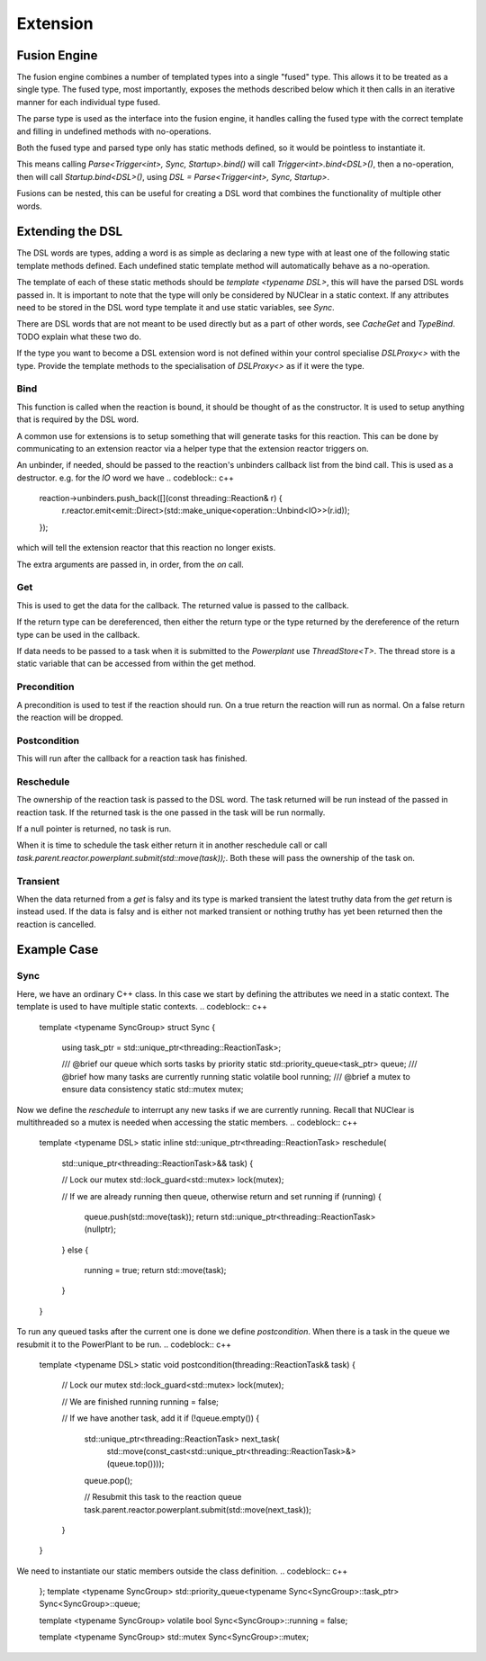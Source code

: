 =========
Extension
=========

Fusion Engine
*************

The fusion engine combines a number of templated types into a single "fused" type. This allows it to be treated as a
single type. The fused type, most importantly, exposes the methods described below which it then calls in an iterative
manner for each individual type fused.

The parse type is used as the interface into the fusion engine, it handles calling the fused type with the correct
template and filling in undefined methods with no-operations.

Both the fused type and parsed type only has static methods defined, so it would be pointless to instantiate it.

This means calling `Parse<Trigger<int>, Sync, Startup>.bind()` will call `Trigger<int>.bind<DSL>()`, then a no-operation,
then will call `Startup.bind<DSL>()`, using `DSL = Parse<Trigger<int>, Sync, Startup>`.

Fusions can be nested, this can be useful for creating a DSL word that combines the functionality of multiple other
words.

Extending the DSL
*****************

The DSL words are types, adding a word is as simple as declaring a new type with at least one of the following static
template methods defined. Each undefined static template method will automatically behave as a no-operation.

The template of each of these static methods should be `template <typename DSL>`, this will have the parsed DSL words
passed in. It is important to note that the type will only be considered by NUClear in a static context. If any
attributes need to be stored in the DSL word type template it and use static variables, see `Sync`.

There are DSL words that are not meant to be used directly but as a part of other words, see `CacheGet` and `TypeBind`.
TODO explain what these two do.

If the type you want to become a DSL extension word is not defined within your control specialise `DSLProxy<>` with the
type. Provide the template methods to the specialisation of `DSLProxy<>` as if it were the type.

Bind
----

.. codeblock:: c++
    template <typename DSL>
    static inline void bind(const std::shared_ptr<threading::Reaction>& reaction, /*More arguments can be declared*/)

This function is called when the reaction is bound, it should be thought of as the constructor. It is used to setup
anything that is required by the DSL word.

A common use for extensions is to setup something that will generate tasks for this reaction. This can be done by
communicating to an extension reactor via a helper type that the extension reactor triggers on.

An unbinder, if needed, should be passed to the reaction's unbinders callback list from the bind call. This is used as a
destructor.
e.g. for the `IO` word we have
.. codeblock:: c++
    reaction->unbinders.push_back([](const threading::Reaction& r) {
        r.reactor.emit<emit::Direct>(std::make_unique<operation::Unbind<IO>>(r.id));
    });

which will tell the extension reactor that this reaction no longer exists.

The extra arguments are passed in, in order, from the `on` call.

Get
---

.. codeblock:: c++
    template <typename DSL>
    static inline T get(threading::Reaction&)

This is used to get the data for the callback. The returned value is passed to the callback.

If the return type can be dereferenced, then either the return type or the type returned by the dereference of the
return type can be used in the callback.

If data needs to be passed to a task when it is submitted to the `Powerplant` use `ThreadStore<T>`. The thread store is
a static variable that can be accessed from within the get method.

Precondition
------------

.. codeblock:: c++
    template <typename DSL>
    static inline bool precondition(threading::Reaction& reaction)

A precondition is used to test if the reaction should run. On a true return the reaction will run as normal. On a false
return the reaction will be dropped.

Postcondition
-------------

.. codeblock:: c++
    template <typename DSL>
    static void postcondition(threading::ReactionTask& task)

This will run after the callback for a reaction task has finished.

Reschedule
----------

.. codeblock:: c++
    template <typename DSL>
    static inline std::unique_ptr<threading::ReactionTask> reschedule(std::unique_ptr<threading::ReactionTask>&& task)

The ownership of the reaction task is passed to the DSL word. The task returned will be run instead of the passed in
reaction task. If the returned task is the one passed in the task will be run normally.

If a null pointer is returned, no task is run.

When it is time to schedule the task either return it in another reschedule call or call
`task.parent.reactor.powerplant.submit(std::move(task));`. Both these will pass the ownership of the task on.

Transient
---------

.. codeblock:: c++
    template <>
    struct is_transient<word::IO::Event> : public std::true_type {};

When the data returned from a `get` is falsy and its type is marked transient the latest truthy data from the `get`
return is instead used. If the data is falsy and is either not marked transient or nothing truthy has yet been returned
then the reaction is cancelled.

Example Case
************

Sync
----

Here, we have an ordinary C++ class. In this case we start by defining the attributes we need in a static context.
The template is used to have multiple static contexts.
.. codeblock:: c++
    template <typename SyncGroup>
    struct Sync {

        using task_ptr = std::unique_ptr<threading::ReactionTask>;

        /// @brief our queue which sorts tasks by priority
        static std::priority_queue<task_ptr> queue;
        /// @brief how many tasks are currently running
        static volatile bool running;
        /// @brief a mutex to ensure data consistency
        static std::mutex mutex;

Now we define the `reschedule` to interrupt any new tasks if we are currently running. Recall that NUClear is
multithreaded so a mutex is needed when accessing the static members.
.. codeblock:: c++
        template <typename DSL>
        static inline std::unique_ptr<threading::ReactionTask> reschedule(
            std::unique_ptr<threading::ReactionTask>&& task) {

            // Lock our mutex
            std::lock_guard<std::mutex> lock(mutex);

            // If we are already running then queue, otherwise return and set running
            if (running) {
                queue.push(std::move(task));
                return std::unique_ptr<threading::ReactionTask>(nullptr);
            }
            else {
                running = true;
                return std::move(task);
            }
        }

To run any queued tasks after the current one is done we define `postcondition`. When there is a task in the queue we
resubmit it to the PowerPlant to be run.
.. codeblock:: c++
        template <typename DSL>
        static void postcondition(threading::ReactionTask& task) {

            // Lock our mutex
            std::lock_guard<std::mutex> lock(mutex);

            // We are finished running
            running = false;

            // If we have another task, add it
            if (!queue.empty()) {
                std::unique_ptr<threading::ReactionTask> next_task(
                    std::move(const_cast<std::unique_ptr<threading::ReactionTask>&>(queue.top())));
                queue.pop();

                // Resubmit this task to the reaction queue
                task.parent.reactor.powerplant.submit(std::move(next_task));
            }
        }

We need to instantiate our static members outside the class definition.
.. codeblock:: c++
    };
    template <typename SyncGroup>
    std::priority_queue<typename Sync<SyncGroup>::task_ptr> Sync<SyncGroup>::queue;

    template <typename SyncGroup>
    volatile bool Sync<SyncGroup>::running = false;

    template <typename SyncGroup>
    std::mutex Sync<SyncGroup>::mutex;

